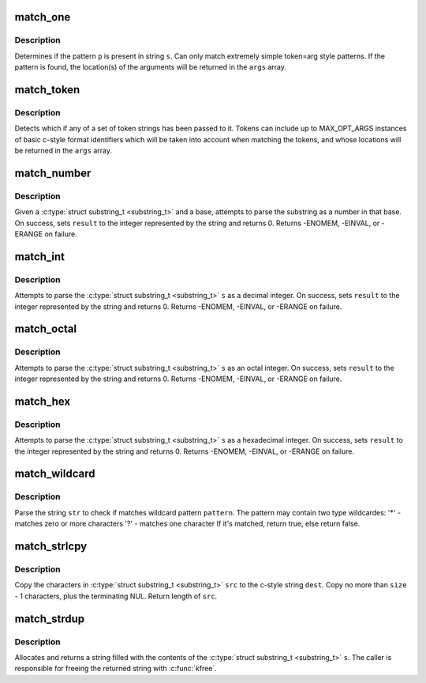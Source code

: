 .. -*- coding: utf-8; mode: rst -*-
.. src-file: lib/parser.c

.. _`match_one`:

match_one
=========

.. c:function:: int match_one(char *s, const char *p, substring_t args[])

    - Determines if a string matches a simple pattern

    :param char \*s:
        the string to examine for presence of the pattern

    :param const char \*p:
        the string containing the pattern

    :param substring_t args:
        array of \ ``MAX_OPT_ARGS``\  \ :c:type:`struct substring_t <substring_t>` elements. Used to return match
        locations.

.. _`match_one.description`:

Description
-----------

Determines if the pattern \ ``p``\  is present in string \ ``s``\ . Can only
match extremely simple token=arg style patterns. If the pattern is found,
the location(s) of the arguments will be returned in the \ ``args``\  array.

.. _`match_token`:

match_token
===========

.. c:function:: int match_token(char *s, const match_table_t table, substring_t args[])

    - Find a token (and optional args) in a string

    :param char \*s:
        the string to examine for token/argument pairs

    :param const match_table_t table:
        match_table_t describing the set of allowed option tokens and the
        arguments that may be associated with them. Must be terminated with a
        \ :c:type:`struct match_token <match_token>`\  whose pattern is set to the NULL pointer.

    :param substring_t args:
        array of \ ``MAX_OPT_ARGS``\  \ :c:type:`struct substring_t <substring_t>` elements. Used to return match
        locations.

.. _`match_token.description`:

Description
-----------

Detects which if any of a set of token strings has been passed
to it. Tokens can include up to MAX_OPT_ARGS instances of basic c-style
format identifiers which will be taken into account when matching the
tokens, and whose locations will be returned in the \ ``args``\  array.

.. _`match_number`:

match_number
============

.. c:function:: int match_number(substring_t *s, int *result, int base)

    scan a number in the given base from a substring_t

    :param substring_t \*s:
        substring to be scanned

    :param int \*result:
        resulting integer on success

    :param int base:
        base to use when converting string

.. _`match_number.description`:

Description
-----------

Given a \ :c:type:`struct substring_t <substring_t>` and a base, attempts to parse the substring
as a number in that base. On success, sets \ ``result``\  to the integer represented
by the string and returns 0. Returns -ENOMEM, -EINVAL, or -ERANGE on failure.

.. _`match_int`:

match_int
=========

.. c:function:: int match_int(substring_t *s, int *result)

    - scan a decimal representation of an integer from a substring_t

    :param substring_t \*s:
        substring_t to be scanned

    :param int \*result:
        resulting integer on success

.. _`match_int.description`:

Description
-----------

Attempts to parse the \ :c:type:`struct substring_t <substring_t>` \ ``s``\  as a decimal integer. On
success, sets \ ``result``\  to the integer represented by the string and returns 0.
Returns -ENOMEM, -EINVAL, or -ERANGE on failure.

.. _`match_octal`:

match_octal
===========

.. c:function:: int match_octal(substring_t *s, int *result)

    - scan an octal representation of an integer from a substring_t

    :param substring_t \*s:
        substring_t to be scanned

    :param int \*result:
        resulting integer on success

.. _`match_octal.description`:

Description
-----------

Attempts to parse the \ :c:type:`struct substring_t <substring_t>` \ ``s``\  as an octal integer. On
success, sets \ ``result``\  to the integer represented by the string and returns
0. Returns -ENOMEM, -EINVAL, or -ERANGE on failure.

.. _`match_hex`:

match_hex
=========

.. c:function:: int match_hex(substring_t *s, int *result)

    - scan a hex representation of an integer from a substring_t

    :param substring_t \*s:
        substring_t to be scanned

    :param int \*result:
        resulting integer on success

.. _`match_hex.description`:

Description
-----------

Attempts to parse the \ :c:type:`struct substring_t <substring_t>` \ ``s``\  as a hexadecimal integer.
On success, sets \ ``result``\  to the integer represented by the string and
returns 0. Returns -ENOMEM, -EINVAL, or -ERANGE on failure.

.. _`match_wildcard`:

match_wildcard
==============

.. c:function:: bool match_wildcard(const char *pattern, const char *str)

    - parse if a string matches given wildcard pattern

    :param const char \*pattern:
        wildcard pattern

    :param const char \*str:
        the string to be parsed

.. _`match_wildcard.description`:

Description
-----------

Parse the string \ ``str``\  to check if matches wildcard
pattern \ ``pattern``\ . The pattern may contain two type wildcardes:
'\*' - matches zero or more characters
'?' - matches one character
If it's matched, return true, else return false.

.. _`match_strlcpy`:

match_strlcpy
=============

.. c:function:: size_t match_strlcpy(char *dest, const substring_t *src, size_t size)

    - Copy the characters from a substring_t to a sized buffer

    :param char \*dest:
        where to copy to

    :param const substring_t \*src:
        \ :c:type:`struct substring_t <substring_t>` to copy

    :param size_t size:
        size of destination buffer

.. _`match_strlcpy.description`:

Description
-----------

Copy the characters in \ :c:type:`struct substring_t <substring_t>` \ ``src``\  to the
c-style string \ ``dest``\ .  Copy no more than \ ``size``\  - 1 characters, plus
the terminating NUL.  Return length of \ ``src``\ .

.. _`match_strdup`:

match_strdup
============

.. c:function:: char *match_strdup(const substring_t *s)

    - allocate a new string with the contents of a substring_t

    :param const substring_t \*s:
        \ :c:type:`struct substring_t <substring_t>` to copy

.. _`match_strdup.description`:

Description
-----------

Allocates and returns a string filled with the contents of
the \ :c:type:`struct substring_t <substring_t>` \ ``s``\ . The caller is responsible for freeing the returned
string with \ :c:func:`kfree`\ .

.. This file was automatic generated / don't edit.

